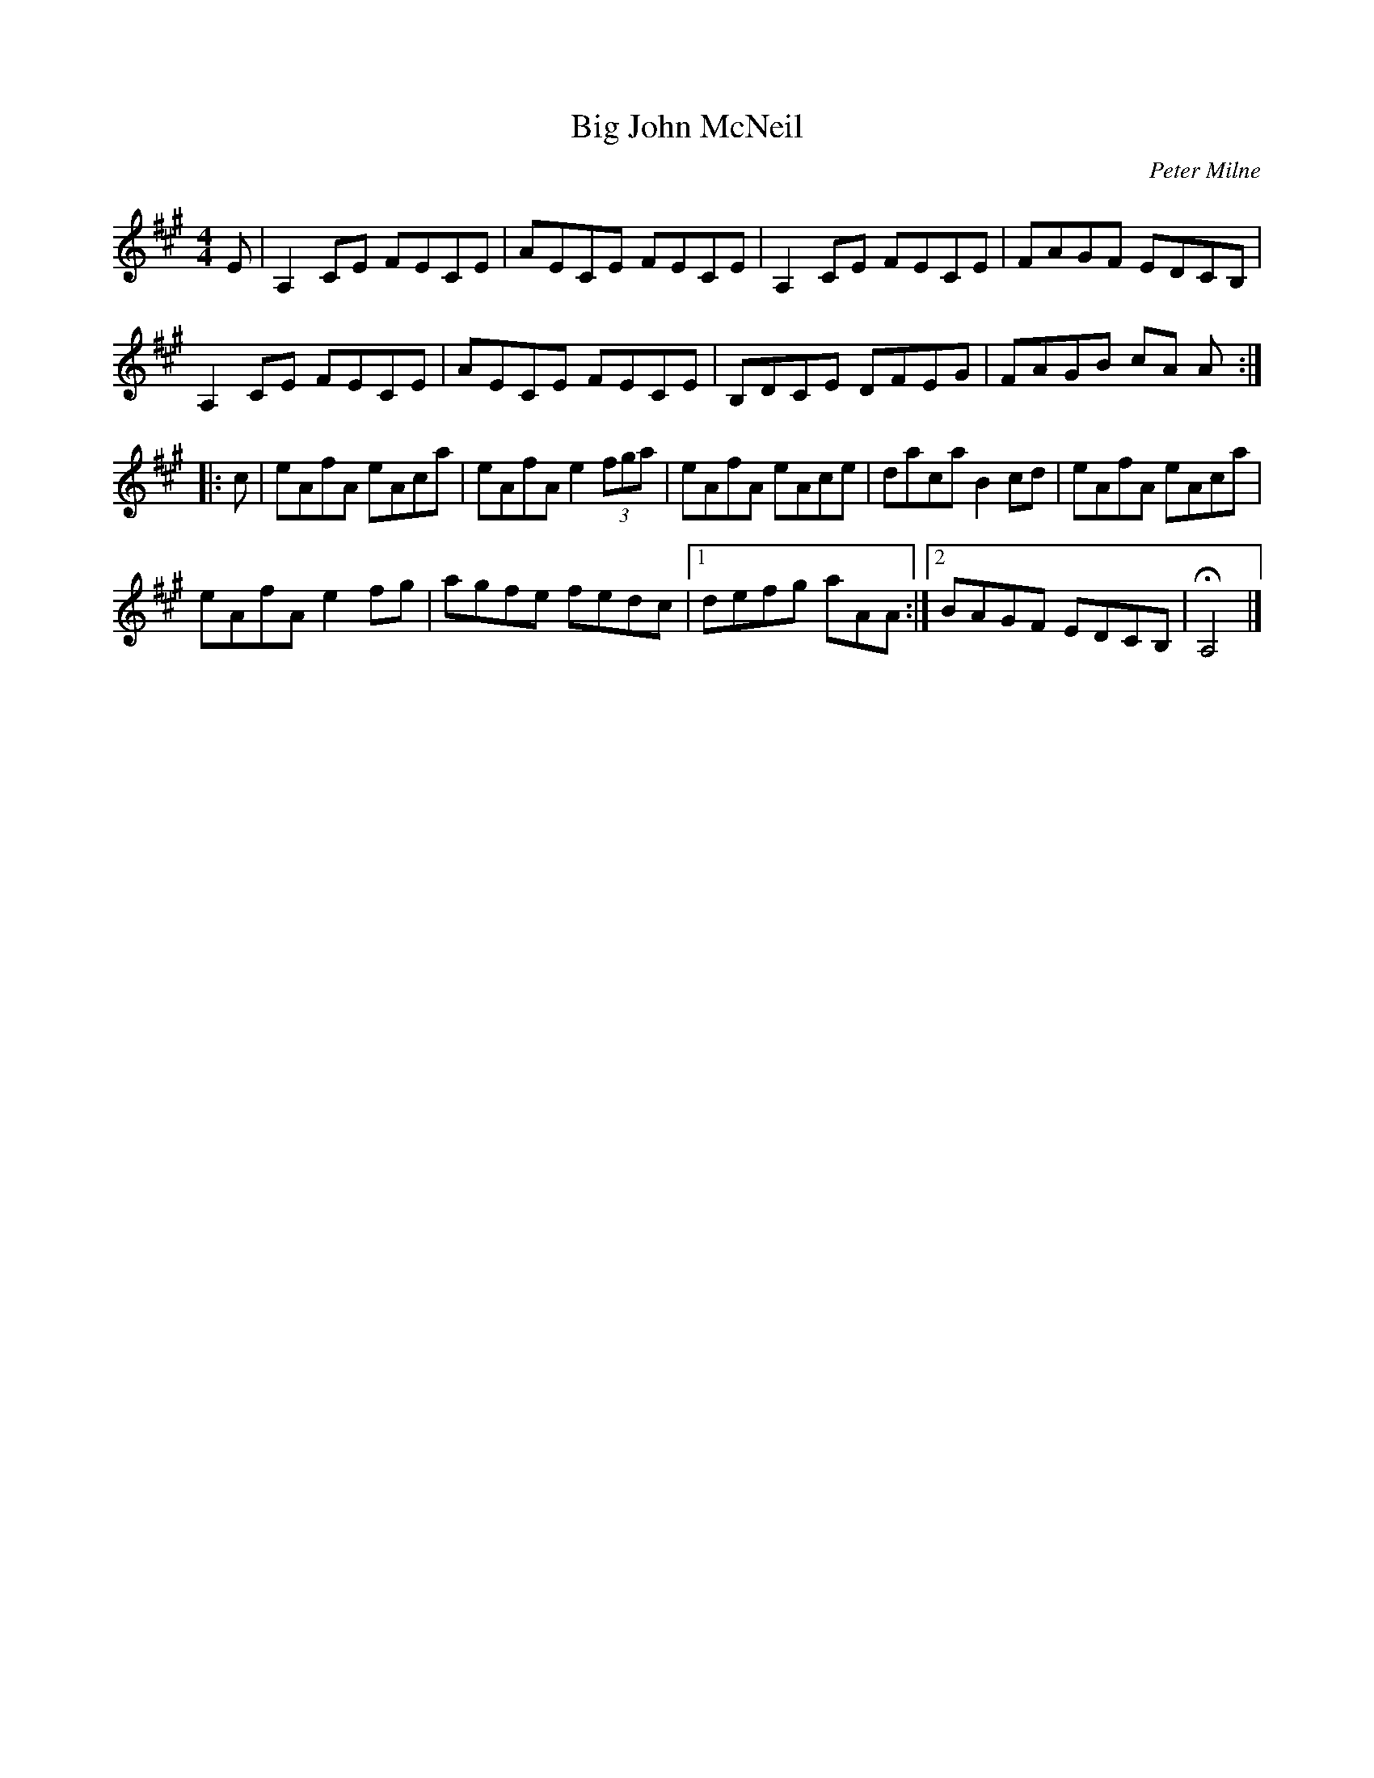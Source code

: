 X:4
T:Big John McNeil
C:Peter Milne
R:reel
M:4/4
L:1/8
K:A
E | A,2CE FECE | AECE FECE | A,2CE FECE | FAGF EDCB, |
A,2CE FECE | AECE FECE | B,DCE DFEG | FAGB cA A ::
c | eAfA eAca | eAfA e2 (3fga | eAfA eAce | daca B2cd | eAfA eAca |
eAfA e2fg | agfe fedc |1 defg aAA :|2 BAGF EDCB, | HA,4 |]
